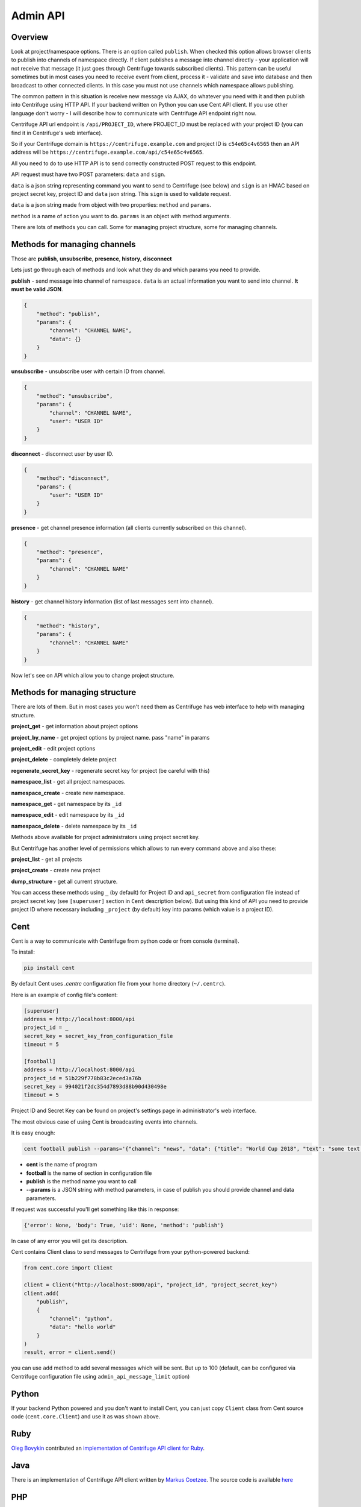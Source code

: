 Admin API
=========

.. _admin_api:

Overview
~~~~~~~~

Look at project/namespace options. There is an option called ``publish``. When checked this option
allows browser clients to publish into channels of namespace directly. If client publishes a message
into channel directly - your application will not receive that message (it just goes through
Centrifuge towards subscribed clients). This pattern can be useful sometimes but in most
cases you need to receive event from client, process it - validate and save into database
and then broadcast to other connected clients. In this case you must not use channels which namespace
allows publishing.

The common pattern in this situation is receive new message via AJAX, do whatever you need
with it and then publish into Centrifuge using HTTP API. If your backend written on Python
you can use Cent API client. If you use other language don't worry - I will describe how to
communicate with Centrifuge API endpoint right now.

Centrifuge API url endpoint is ``/api/PROJECT_ID``, where PROJECT_ID must be replaced with your project ID
(you can find it in Centrifuge's web interface).

So if your Centrifuge domain is ``https://centrifuge.example.com`` and project ID is ``c54e65c4v6565``
then an API address will be ``https://centrifuge.example.com/api/c54e65c4v6565``.

All you need to do to use HTTP API is to send correctly constructed POST request to this endpoint.

API request must have two POST parameters: ``data`` and ``sign``.

``data`` is a json string representing command you want to send to Centrifuge (see below) and ``sign``
is an HMAC based on project secret key, project ID and ``data`` json string. This ``sign`` is used to
validate request.

``data`` is a json string made from object with two properties: ``method`` and ``params``.

``method`` is a name of action you want to do.
``params`` is an object with method arguments.

There are lots of methods you can call. Some for managing project structure, some for managing
channels.


Methods for managing channels
~~~~~~~~~~~~~~~~~~~~~~~~~~~~~

Those are **publish**, **unsubscribe**, **presence**, **history**, **disconnect**

Lets just go through each of methods and look what they do and which params you need
to provide.

**publish** - send message into channel of namespace. ``data`` is an actual information
you want to send into channel. **It must be valid JSON**.

.. code-block:: javascript

    {
        "method": "publish",
        "params": {
            "channel": "CHANNEL NAME",
            "data": {}
        }
    }

**unsubscribe** - unsubscribe user with certain ID from channel.

.. code-block:: javascript

    {
        "method": "unsubscribe",
        "params": {
            "channel": "CHANNEL NAME",
            "user": "USER ID"
        }
    }

**disconnect** - disconnect user by user ID.

.. code-block:: javascript

    {
        "method": "disconnect",
        "params": {
            "user": "USER ID"
        }
    }

**presence** - get channel presence information (all clients currently subscribed on this channel).

.. code-block:: javascript

    {
        "method": "presence",
        "params": {
            "channel": "CHANNEL NAME"
        }
    }

**history** - get channel history information (list of last messages sent into channel).

.. code-block:: javascript

    {
        "method": "history",
        "params": {
            "channel": "CHANNEL NAME"
        }
    }


Now let's see on API which allow you to change project structure.

Methods for managing structure
~~~~~~~~~~~~~~~~~~~~~~~~~~~~~~

There are lots of them. But in most cases you won't need them as Centrifuge has web
interface to help with managing structure.

**project_get** - get information about project options

**project_by_name** - get project options by project name.  pass "name" in params

**project_edit** - edit project options

**project_delete** - completely delete project

**regenerate_secret_key** - regenerate secret key for project (be careful with this)

**namespace_list** - get all project namespaces.

**namespace_create** - create new namespace.

**namespace_get** - get namespace by its ``_id``

**namespace_edit** - edit namespace by its ``_id``

**namespace_delete** - delete namespace by its ``_id``


Methods above available for project administrators using project secret key.

But Centrifuge has another level of permissions which allows to run every
command above and also these:

**project_list** - get all projects

**project_create** - create new project

**dump_structure** - get all current structure.


You can access these methods using ``_`` (by default) for Project ID and
``api_secret`` from configuration file instead of project secret key (see
``[superuser]`` section in ``Cent`` description below). But using
this kind of API you need to provide project ID where necessary including
``_project`` (by default) key into params (which value is a project ID).



Cent
~~~~

Cent is a way to communicate with Centrifuge from python code or
from console (terminal).


To install:

.. code-block:: bash

    pip install cent


By default Cent uses `.centrc` configuration file from your home directory (``~/.centrc``).

Here is an example of config file's content:

.. code-block:: bash

    [superuser]
    address = http://localhost:8000/api
    project_id = _
    secret_key = secret_key_from_configuration_file
    timeout = 5

    [football]
    address = http://localhost:8000/api
    project_id = 51b229f778b83c2eced3a76b
    secret_key = 994021f2dc354d7893d88b90d430498e
    timeout = 5


Project ID and Secret Key can be found on project's settings page in administrator's web interface.


The most obvious case of using Cent is broadcasting events into channels.

It is easy enough:

.. code-block:: bash

    cent football publish --params='{"channel": "news", "data": {"title": "World Cup 2018", "text": "some text..."}}'


- **cent** is the name of program
- **football** is the name of section in configuration file
- **publish** is the method name you want to call
- **--params** is a JSON string with method parameters, in case of publish you should provide channel and data parameters.


If request was successful you'll get something like this in response:

.. code-block:: bash

    {'error': None, 'body': True, 'uid': None, 'method': 'publish'}


In case of any error you will get its description.


Cent contains Client class to send messages to Centrifuge from your python-powered backend:

.. code-block:: python

    from cent.core import Client

    client = Client("http://localhost:8000/api", "project_id", "project_secret_key")
    client.add(
        "publish", 
        {
            "channel": "python",
            "data": "hello world"
        }
    )
    result, error = client.send()

you can use ``add`` method to add several messages which will be sent. But up to 100 
(default, can be configured via Centrifuge configuration file using ``admin_api_message_limit`` option)


Python
~~~~~~

If your backend Python powered and you don't want to install Cent, you can just copy
``Client`` class from Cent source code (``cent.core.Client``) and use it as was shown
above.

Ruby
~~~~

`Oleg Bovykin <https://github.com/arrowcircle>`_ contributed an `implementation of Centrifuge API client for Ruby <https://github.com/centrifugal/centrifuge-ruby>`_.

Java
~~~~

There is an implementation of Centrifuge API client written by `Markus Coetzee <https://github.com/mcoetzee>`_.
The source code is available `here <https://github.com/mcoetzee/centrifuge-publisher>`_

PHP
~~~~

There is an implementation of Centrifuge API client written by `Dmitriy Soldatenko <https://github.com/sl4mmer>`_.
The source code is available `here <https://github.com/sl4mmer/phpcent>`_

